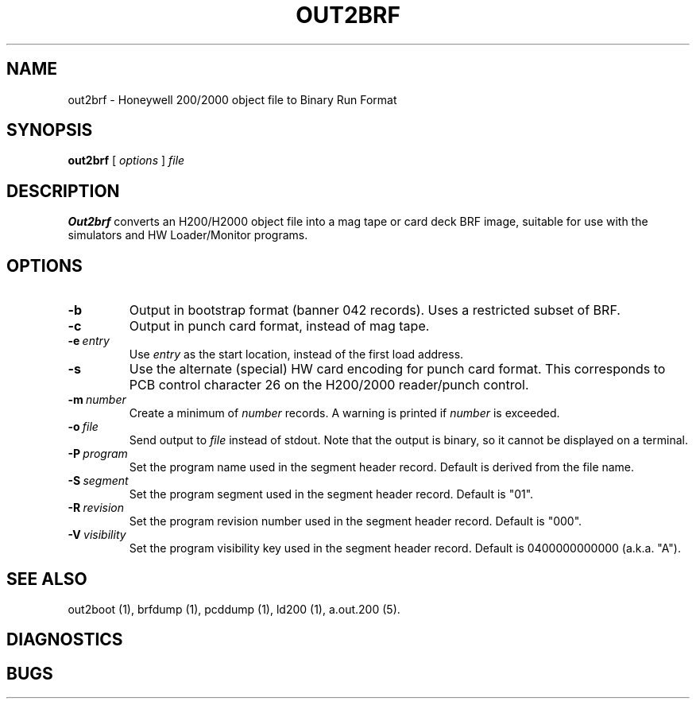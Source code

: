 .TH OUT2BRF 1 5/14/22 "binutils-H200" "Honeywell 200/2000 Tools"
.SH NAME
out2brf \- Honeywell 200/2000 object file to Binary Run Format
.SH SYNOPSIS
.B out2brf
[ \fIoptions\fR ]
.I file
.SH DESCRIPTION
.B Out2brf
converts an H200/H2000 object file into a mag tape or card deck BRF image,
suitable for use with the simulators and HW Loader/Monitor programs.

.SH OPTIONS
.TP
.BI \-b
Output in bootstrap format (banner 042 records).
Uses a restricted subset of BRF.
.TP
.BI \-c
Output in punch card format, instead of mag tape.
.TP
.BI \-e\  entry
Use \fIentry\fR as the start location, instead of the first load address.
.TP
.BI \-s
Use the alternate (special) HW card encoding for punch card format.
This corresponds to PCB control character 26 on the H200/2000 reader/punch control.
.TP
.BI \-m\  number
Create a minimum of \fInumber\fR records.
A warning is printed if \fInumber\fR is exceeded.
.TP
.BI \-o\  file
Send output to \fIfile\fR instead of stdout.
Note that the output is binary, so it cannot be displayed on a terminal.
.TP
.BI \-P\  program
Set the program name used in the segment header record.
Default is derived from the file name.
.TP
.BI \-S\  segment
Set the program segment used in the segment header record.
Default is "01".
.TP
.BI \-R\  revision
Set the program revision number used in the segment header record.
Default is "000".
.TP
.BI \-V\  visibility
Set the program visibility key used in the segment header record.
Default is 0400000000000 (a.k.a. "A").

.SH "SEE ALSO"
out2boot (1),
brfdump (1),
pcddump (1),
ld200 (1),
a.out.200 (5).
.SH DIAGNOSTICS
.SH BUGS
